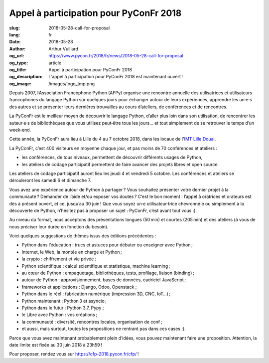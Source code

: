 Appel à participation pour PyConFr 2018
#######################################

:slug: 2018-05-28-call-for-proposal
:lang: fr
:date: 2018-05-28
:author: Arthur Vuillard
:og_url: https://www.pycon.fr/2018/fr/news/2018-05-28-call-for-proposal
:og_type: article
:og_title: Appel à participation pour PyConFr 2018
:og_description: L'appel à participation pour PyConFr 2018 est maintenant ouvert !
:og_image: /images/logo_tmp.png

Depuis 2007, l’Association Francophone Python (AFPy) organise une rencontre annuelle des utilisatrices et utilisateurs francophones du langage Python sur quelques jours pour échanger autour de leurs expériences, apprendre les un·e·s des autres et se présenter leurs dernières trouvailles au cours d’ateliers, de conférences et de rencontres.

La PyConFr est le meilleur moyen de découvrir le langage Python, d’aller plus loin dans son utilisation, de rencontrer les auteur·e·s de bibliothèques que vous utilisez peut‐être tous les jours… et tout simplement de se retrouver le temps d’un week‐end.

Cette année, la PyConFr aura lieu à Lille du 4 au 7 octobre 2018, dans les locaux de l'`IMT Lille Douai <http://imt-lille-douai.fr/>`_.

La PyConFr, c’est 400 visiteurs en moyenne chaque jour, et pas moins de 70 conférences et ateliers :

- les conférences, de tous niveaux, permettent de découvrir différents usages de Python,
- les ateliers de codage participatif permettent de faire avancer des projets libres et open source.

Les ateliers de codage participatif auront lieu les jeudi 4 et vendredi 5 octobre. Les conférences et ateliers se dérouleront les samedi 6 et dimanche 7.

Vous avez une expérience autour de Python à partager ? Vous souhaitez présenter votre dernier projet à la communauté ? Demander de l’aide et/ou exposer vos doutes ? C’est le bon moment : l’appel à oratrices et orateurs est dès à présent ouvert, et ce, jusqu’au 30 juin ! Que vous soyez un·e utilisateur·trice chevronné·e ou simplement à la découverte de Python, n’hésitez pas à proposer un sujet : PyConFr, c’est avant tout vous :).

Au niveau du format, nous acceptons des présentations longues (50 min) et courtes (205 min) et des ateliers (à vous de nous préciser leur durée en fonction du besoin).

Voici quelques suggestions de thèmes issus des éditions précédentes :

- Python dans l’éducation : trucs et astuces pour débuter ou enseigner avec Python ;
- Internet, le Web, la montée en charge et Python ;
- la crypto : chiffrement et vie privée ;
- Python scientifique : calcul scientifique et statistique, machine learning ;
- au cœur de Python : empaquetage, bibliothèques, tests, profilage, liaison (binding) ;
- autour de Python : approvisionnement, bases de données, cadriciel JavaScript ;
- frameworks et applications : Django, Odoo, Openstack ;
- Python dans le réel : fabrication numérique (impression 3D, CNC, IoT…) ;
- Python maintenant : Python 3 et asyncio ;
- Python dans le futur : Python 3.7, Pypy ;
- le Libre avec Python : vos créations ;
- la communauté : diversité, rencontres locales, organisation de conf ;
- et aussi, mais surtout, toutes les propositions ne rentrant pas dans ces cases ;).

Parce que vous avez maintenant probablement plein d’idées, vous pouvez maintenant faire une proposition. Attention, la date limite est fixée au 30 juin 2018 à 23h59 !

Pour proposer, rendez vous sur https://cfp-2018.pycon.fr/cfp/ !
